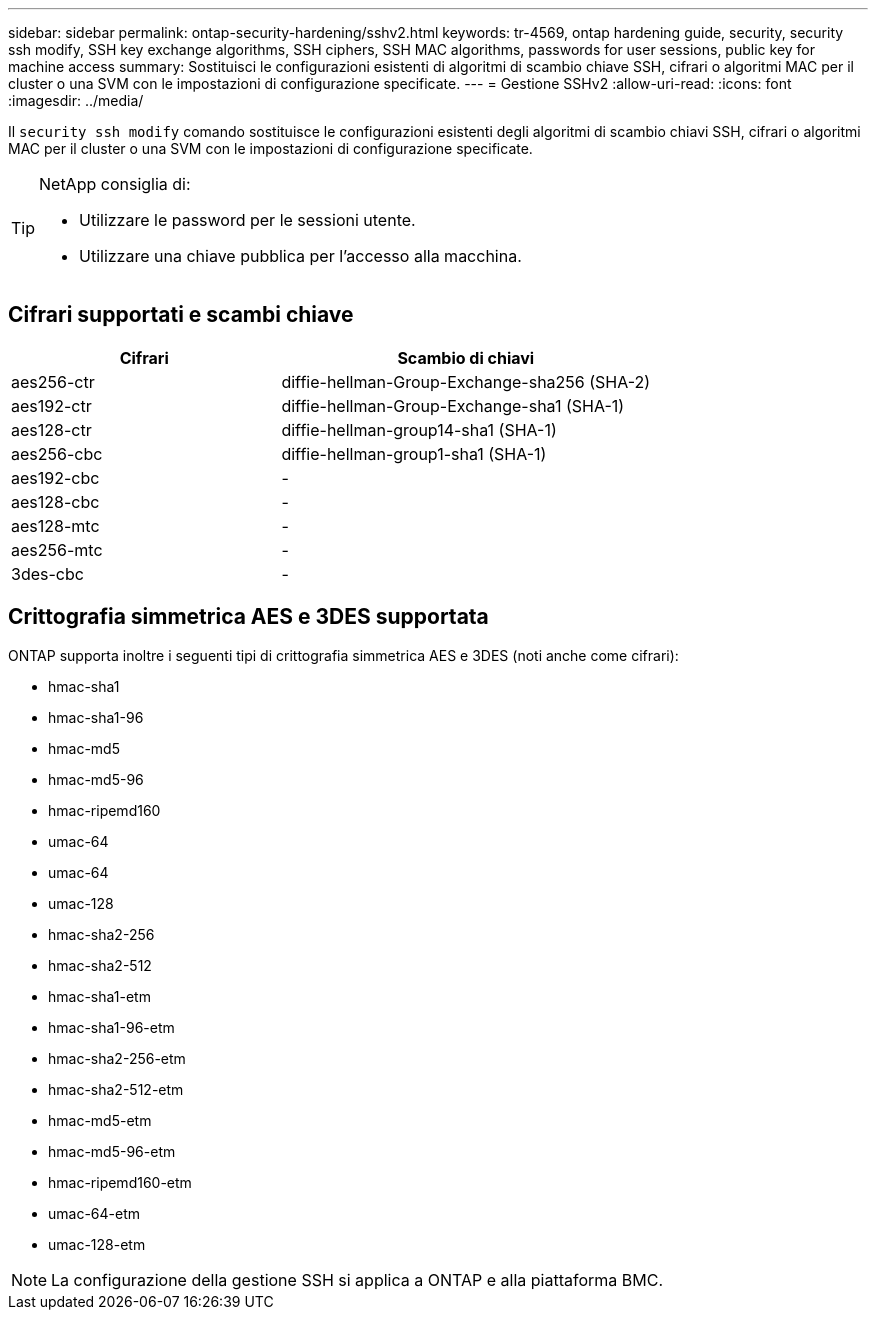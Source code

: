 ---
sidebar: sidebar 
permalink: ontap-security-hardening/sshv2.html 
keywords: tr-4569, ontap hardening guide, security, security ssh modify, SSH key exchange algorithms, SSH ciphers, SSH MAC algorithms, passwords for user sessions, public key for machine access 
summary: Sostituisci le configurazioni esistenti di algoritmi di scambio chiave SSH, cifrari o algoritmi MAC per il cluster o una SVM con le impostazioni di configurazione specificate. 
---
= Gestione SSHv2
:allow-uri-read: 
:icons: font
:imagesdir: ../media/


[role="lead"]
Il `security ssh modify` comando sostituisce le configurazioni esistenti degli algoritmi di scambio chiavi SSH, cifrari o algoritmi MAC per il cluster o una SVM con le impostazioni di configurazione specificate.

[TIP]
====
NetApp consiglia di:

* Utilizzare le password per le sessioni utente.
* Utilizzare una chiave pubblica per l'accesso alla macchina.


====


== Cifrari supportati e scambi chiave

[cols="42%,58%"]
|===
| Cifrari | Scambio di chiavi 


| aes256-ctr | diffie-hellman-Group-Exchange-sha256 (SHA-2) 


| aes192-ctr | diffie-hellman-Group-Exchange-sha1 (SHA-1) 


| aes128-ctr | diffie-hellman-group14-sha1 (SHA-1) 


| aes256-cbc | diffie-hellman-group1-sha1 (SHA-1) 


| aes192-cbc | - 


| aes128-cbc | - 


| aes128-mtc | - 


| aes256-mtc | - 


| 3des-cbc | - 
|===


== Crittografia simmetrica AES e 3DES supportata

ONTAP supporta inoltre i seguenti tipi di crittografia simmetrica AES e 3DES (noti anche come cifrari):

* hmac-sha1
* hmac-sha1-96
* hmac-md5
* hmac-md5-96
* hmac-ripemd160
* umac-64
* umac-64
* umac-128
* hmac-sha2-256
* hmac-sha2-512
* hmac-sha1-etm
* hmac-sha1-96-etm
* hmac-sha2-256-etm
* hmac-sha2-512-etm
* hmac-md5-etm
* hmac-md5-96-etm
* hmac-ripemd160-etm
* umac-64-etm
* umac-128-etm



NOTE: La configurazione della gestione SSH si applica a ONTAP e alla piattaforma BMC.
